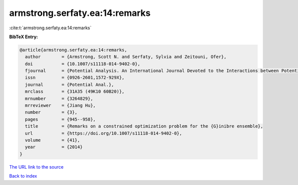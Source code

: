 armstrong.serfaty.ea:14:remarks
===============================

:cite:t:`armstrong.serfaty.ea:14:remarks`

**BibTeX Entry:**

.. code-block:: bibtex

   @article{armstrong.serfaty.ea:14:remarks,
     author        = {Armstrong, Scott N. and Serfaty, Sylvia and Zeitouni, Ofer},
     doi           = {10.1007/s11118-014-9402-0},
     fjournal      = {Potential Analysis. An International Journal Devoted to the Interactions between Potential Theory, Probability Theory, Geometry and Functional Analysis},
     issn          = {0926-2601,1572-929X},
     journal       = {Potential Anal.},
     mrclass       = {31A35 (49K10 60B20)},
     mrnumber      = {3264829},
     mrreviewer    = {Jiang Hu},
     number        = {3},
     pages         = {945--958},
     title         = {Remarks on a constrained optimization problem for the {G}inibre ensemble},
     url           = {https://doi.org/10.1007/s11118-014-9402-0},
     volume        = {41},
     year          = {2014}
   }

`The URL link to the source <https://doi.org/10.1007/s11118-014-9402-0>`__


`Back to index <../By-Cite-Keys.html>`__
